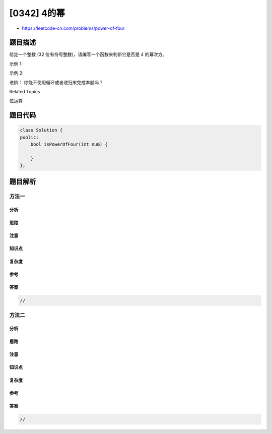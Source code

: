[0342] 4的幂
============

-  https://leetcode-cn.com/problems/power-of-four

题目描述
--------

.. raw:: html

   <p>

给定一个整数 (32 位有符号整数)，请编写一个函数来判断它是否是
4 的幂次方。

.. raw:: html

   </p>

.. raw:: html

   <p>

示例 1:

.. raw:: html

   </p>

.. raw:: html

   <pre><strong>输入: </strong>16
   <strong>输出: </strong>true
   </pre>

.. raw:: html

   <p>

示例 2:

.. raw:: html

   </p>

.. raw:: html

   <pre><strong>输入: </strong>5
   <strong>输出: </strong>false</pre>

.. raw:: html

   <p>

进阶： 你能不使用循环或者递归来完成本题吗？

.. raw:: html

   </p>

.. raw:: html

   <div>

.. raw:: html

   <div>

Related Topics

.. raw:: html

   </div>

.. raw:: html

   <div>

.. raw:: html

   <li>

位运算

.. raw:: html

   </li>

.. raw:: html

   </div>

.. raw:: html

   </div>

题目代码
--------

.. code:: cpp

    class Solution {
    public:
        bool isPowerOfFour(int num) {

        }
    };

题目解析
--------

方法一
~~~~~~

分析
^^^^

思路
^^^^

注意
^^^^

知识点
^^^^^^

复杂度
^^^^^^

参考
^^^^

答案
^^^^

.. code:: cpp

    //

方法二
~~~~~~

分析
^^^^

思路
^^^^

注意
^^^^

知识点
^^^^^^

复杂度
^^^^^^

参考
^^^^

答案
^^^^

.. code:: cpp

    //
